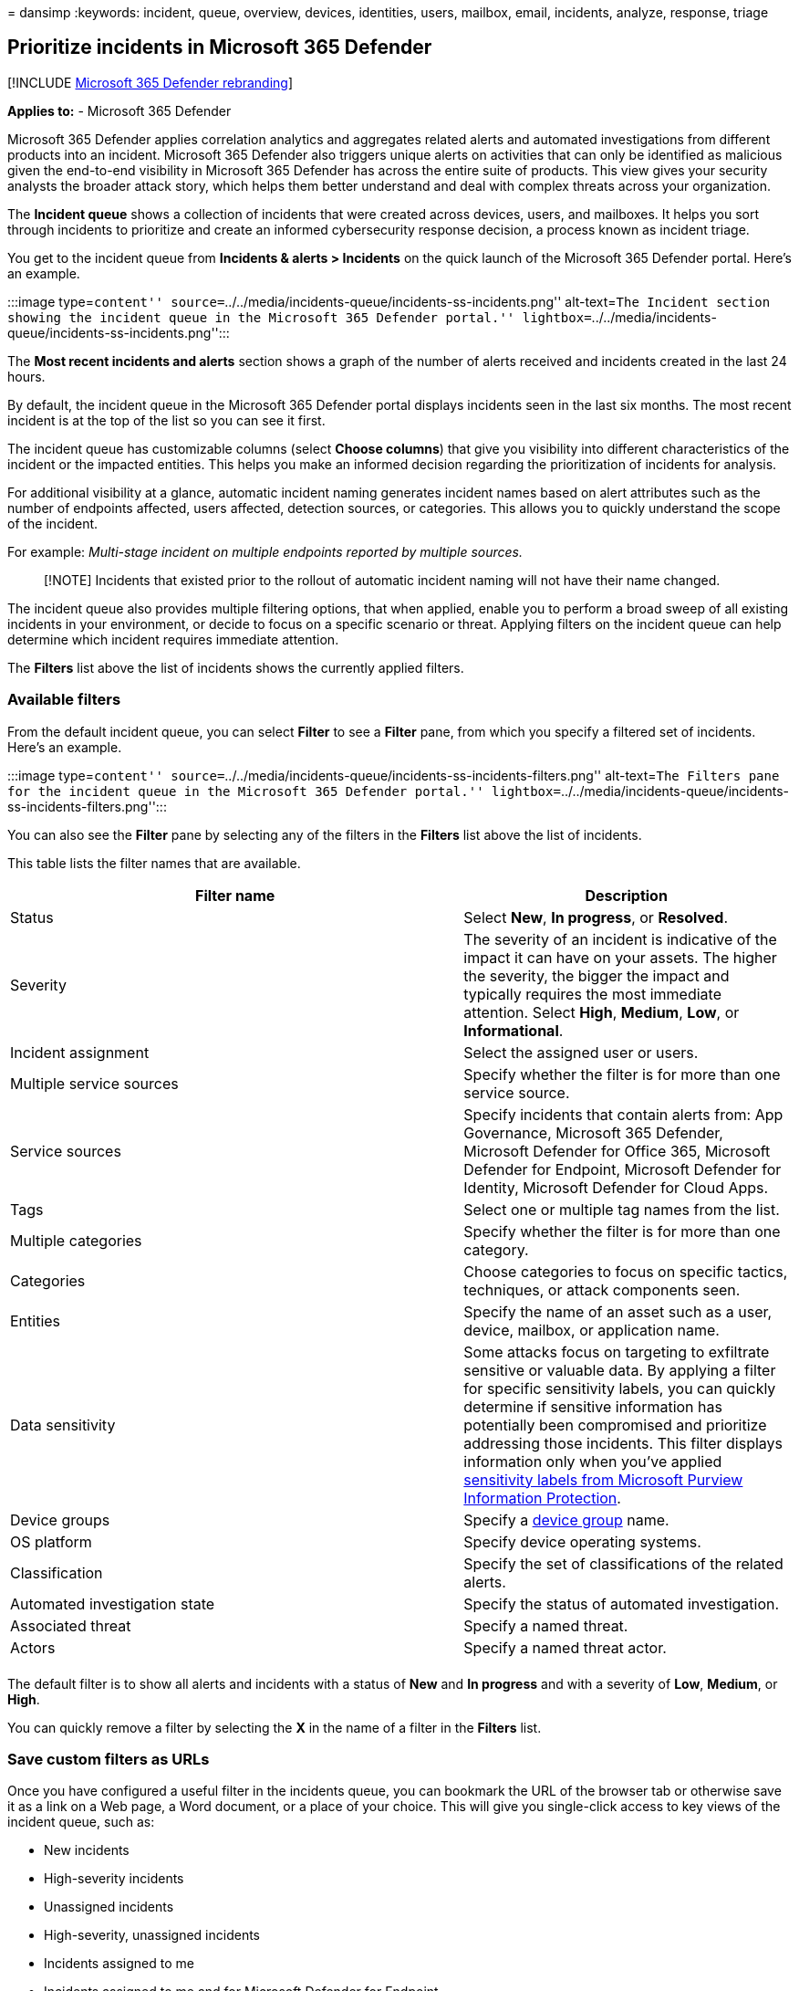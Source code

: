 = 
dansimp
:keywords: incident, queue, overview, devices, identities, users,
mailbox, email, incidents, analyze, response, triage

== Prioritize incidents in Microsoft 365 Defender

{empty}[!INCLUDE link:../includes/microsoft-defender.md[Microsoft 365
Defender rebranding]]

*Applies to:* - Microsoft 365 Defender

Microsoft 365 Defender applies correlation analytics and aggregates
related alerts and automated investigations from different products into
an incident. Microsoft 365 Defender also triggers unique alerts on
activities that can only be identified as malicious given the end-to-end
visibility in Microsoft 365 Defender has across the entire suite of
products. This view gives your security analysts the broader attack
story, which helps them better understand and deal with complex threats
across your organization.

The *Incident queue* shows a collection of incidents that were created
across devices, users, and mailboxes. It helps you sort through
incidents to prioritize and create an informed cybersecurity response
decision, a process known as incident triage.

You get to the incident queue from *Incidents & alerts > Incidents* on
the quick launch of the Microsoft 365 Defender portal. Here’s an
example.

:::image type=``content''
source=``../../media/incidents-queue/incidents-ss-incidents.png''
alt-text=``The Incident section showing the incident queue in the
Microsoft 365 Defender portal.''
lightbox=``../../media/incidents-queue/incidents-ss-incidents.png'':::

The *Most recent incidents and alerts* section shows a graph of the
number of alerts received and incidents created in the last 24 hours.

By default, the incident queue in the Microsoft 365 Defender portal
displays incidents seen in the last six months. The most recent incident
is at the top of the list so you can see it first.

The incident queue has customizable columns (select *Choose columns*)
that give you visibility into different characteristics of the incident
or the impacted entities. This helps you make an informed decision
regarding the prioritization of incidents for analysis.

For additional visibility at a glance, automatic incident naming
generates incident names based on alert attributes such as the number of
endpoints affected, users affected, detection sources, or categories.
This allows you to quickly understand the scope of the incident.

For example: _Multi-stage incident on multiple endpoints reported by
multiple sources._

____
[!NOTE] Incidents that existed prior to the rollout of automatic
incident naming will not have their name changed.
____

The incident queue also provides multiple filtering options, that when
applied, enable you to perform a broad sweep of all existing incidents
in your environment, or decide to focus on a specific scenario or
threat. Applying filters on the incident queue can help determine which
incident requires immediate attention.

The *Filters* list above the list of incidents shows the currently
applied filters.

=== Available filters

From the default incident queue, you can select *Filter* to see a
*Filter* pane, from which you specify a filtered set of incidents.
Here’s an example.

:::image type=``content''
source=``../../media/incidents-queue/incidents-ss-incidents-filters.png''
alt-text=``The Filters pane for the incident queue in the Microsoft 365
Defender portal.''
lightbox=``../../media/incidents-queue/incidents-ss-incidents-filters.png'':::

You can also see the *Filter* pane by selecting any of the filters in
the *Filters* list above the list of incidents.

This table lists the filter names that are available.

[width="100%",cols="<58%,<42%",options="header",]
|===
|Filter name |Description
|Status |Select *New*, *In progress*, or *Resolved*.

|Severity |The severity of an incident is indicative of the impact it
can have on your assets. The higher the severity, the bigger the impact
and typically requires the most immediate attention. Select *High*,
*Medium*, *Low*, or *Informational*.

|Incident assignment |Select the assigned user or users.

|Multiple service sources |Specify whether the filter is for more than
one service source.

|Service sources |Specify incidents that contain alerts from: App
Governance, Microsoft 365 Defender, Microsoft Defender for Office 365,
Microsoft Defender for Endpoint, Microsoft Defender for Identity,
Microsoft Defender for Cloud Apps.

|Tags |Select one or multiple tag names from the list.

|Multiple categories |Specify whether the filter is for more than one
category.

|Categories |Choose categories to focus on specific tactics, techniques,
or attack components seen.

|Entities |Specify the name of an asset such as a user, device, mailbox,
or application name.

|Data sensitivity |Some attacks focus on targeting to exfiltrate
sensitive or valuable data. By applying a filter for specific
sensitivity labels, you can quickly determine if sensitive information
has potentially been compromised and prioritize addressing those
incidents. This filter displays information only when you’ve applied
link:../../compliance/sensitivity-labels.md[sensitivity labels from
Microsoft Purview Information Protection].

|Device groups |Specify a
link:/windows/security/threat-protection/microsoft-defender-atp/machine-groups[device
group] name.

|OS platform |Specify device operating systems.

|Classification |Specify the set of classifications of the related
alerts.

|Automated investigation state |Specify the status of automated
investigation.

|Associated threat |Specify a named threat.

|Actors |Specify a named threat actor.

| |
|===

The default filter is to show all alerts and incidents with a status of
*New* and *In progress* and with a severity of *Low*, *Medium*, or
*High*.

You can quickly remove a filter by selecting the *X* in the name of a
filter in the *Filters* list.

=== Save custom filters as URLs

Once you have configured a useful filter in the incidents queue, you can
bookmark the URL of the browser tab or otherwise save it as a link on a
Web page, a Word document, or a place of your choice. This will give you
single-click access to key views of the incident queue, such as:

* New incidents
* High-severity incidents
* Unassigned incidents
* High-severity, unassigned incidents
* Incidents assigned to me
* Incidents assigned to me and for Microsoft Defender for Endpoint
* Incidents with a specific tag or tags
* Incidents with a specific threat category
* Incidents with a specific associated threat
* Incidents with a specific actor

Once you have compiled and stored your list of useful filter views as
URLs, you can use it to quickly process and prioritize the incidents in
your queue and link:manage-incidents.md[manage] them for subsequent
assignment and analysis.

=== Search for incidents

From the *Search for name or ID* box above the list of incidents, you
can type the incident ID or the incident name. When you select an
incident from the list of search results, the Microsoft 365 Defender
portal opens a new tab with the properties of the incident, from which
you can start your link:investigate-incidents.md[investigation].

=== Search for impacted assets

You can name an asset—such as a user, device, mailbox, or application
name—and find all the related incidents.

=== Specify a time range

The default list of incidents is for those that occurred in the last six
months. You can specify a new time range from the drop-down box next to
the calendar icon by selecting:

* 1 day
* 3 days
* 1 week
* 30 days
* 30 days
* 6 months
* A custom range in which you can specify both dates and times

=== Next steps

After you’ve determined which incident requires the highest priority,
select it and:

* link:manage-incidents.md[Manage] the properties of the incident for
tags, assignment, immediate resolution for false positive incidents, and
comments.
* Begin your link:investigate-incidents.md[investigations].

=== See also

* link:incidents-overview.md[Incidents overview]
* link:manage-incidents.md[Manage incidents]
* link:investigate-incidents.md[Investigate incidents]
